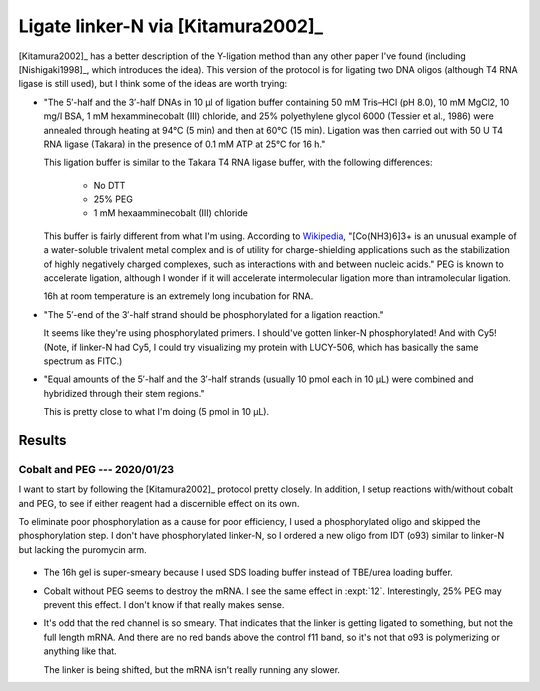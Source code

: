 ***********************************
Ligate linker-N via [Kitamura2002]_
***********************************
[Kitamura2002]_ has a better description of the Y-ligation method than any 
other paper I've found (including [Nishigaki1998]_, which introduces the idea).  
This version of the protocol is for ligating two DNA oligos (although T4 RNA 
ligase is still used), but I think some of the ideas are worth trying:

- "The 5′-half and the 3′-half DNAs in 10 μl of ligation buffer containing 50 
  mM Tris–HCl (pH 8.0), 10 mM MgCl2, 10 mg/l BSA, 1 mM hexamminecobalt (III) 
  chloride, and 25% polyethylene glycol 6000 (Tessier et al., 1986) were 
  annealed through heating at 94°C (5 min) and then at 60°C (15 min). Ligation 
  was then carried out with 50 U T4 RNA ligase (Takara) in the presence of 0.1 
  mM ATP at 25°C for 16 h."

  This ligation buffer is similar to the Takara T4 RNA ligase buffer, with the 
  following differences:
   
   - No DTT
   - 25% PEG
   - 1 mM hexaamminecobalt (III) chloride

  This buffer is fairly different from what I'm using.  According to `Wikipedia 
  <https://en.wikipedia.org/wiki/Hexamminecobalt(III)_chloride#Uses>`_, 
  "[Co(NH3)6]3+ is an unusual example of a water-soluble trivalent metal 
  complex and is of utility for charge-shielding applications such as the 
  stabilization of highly negatively charged complexes, such as interactions 
  with and between nucleic acids."  PEG is known to accelerate ligation,  
  although I wonder if it will accelerate intermolecular ligation more than 
  intramolecular ligation.

  16h at room temperature is an extremely long incubation for RNA.

- "The 5′-end of the 3′-half strand should be phosphorylated for a ligation 
  reaction."

  It seems like they're using phosphorylated primers.  I should've gotten 
  linker-N phosphorylated!  And with Cy5!  (Note, if linker-N had Cy5, I could 
  try visualizing my protein with LUCY-506, which has basically the same 
  spectrum as FITC.)

- "Equal amounts of the 5′-half and the 3′-half strands (usually 10 pmol each 
  in 10 μL) were combined and hybridized through their stem regions."

  This is pretty close to what I'm doing (5 pmol in 10 µL).


Results
=======

Cobalt and PEG --- 2020/01/23
-----------------------------
I want to start by following the [Kitamura2002]_ protocol pretty closely.  In 
addition, I setup reactions with/without cobalt and PEG, to see if either 
reagent had a discernible effect on its own.

To eliminate poor phosphorylation as a cause for poor efficiency, I used a 
phosphorylated oligo and skipped the phosphorylation step.  I don't have 
phosphorylated linker-N, so I ordered a new oligo from IDT (o93) similar to 
linker-N but lacking the puromycin arm.

.. protocol::

   See binder.

.. figure:: 20200124_ligate_o93_cobalt.svg

- The 16h gel is super-smeary because I used SDS loading buffer instead of 
  TBE/urea loading buffer.

- Cobalt without PEG seems to destroy the mRNA.  I see the same effect in 
  :expt:`12`.  Interestingly, 25% PEG may prevent this effect.  I don't know if 
  that really makes sense.

- It's odd that the red channel is so smeary.  That indicates that the linker 
  is getting ligated to something, but not the full length mRNA.  And there are 
  no red bands above the control f11 band, so it's not that o93 is polymerizing 
  or anything like that.

  The linker is being shifted, but the mRNA isn't really running any slower.

  .. todo::

      What if I make a smaller "mRNA" so I can see the ligation shift more 
      easily?  f11 is 388 nt.  o93 is 24 nt (noticeably smaller than linker-N).  
      Maybe something on the order of 50 bp would work well.  If I used the His 
      tag as a reverse primer to delete everything up to the T7 promoter, 
      that'd give me something about 65 nt long.  That might be worth making.

  .. todo::

      - Add RNase inhibitor.
      - Order nuclease-free reagents (e.g. NaCl, water)
      - Check for trace metal levels in cobalt salt.
      - Make sure to do 70°C step.
      - Formamide dyes generally result in better denaturing, might use that.

      - −enzyme control to make sure denaturing is working (i.e. unligated RNA 
        and DNA being separated.)
